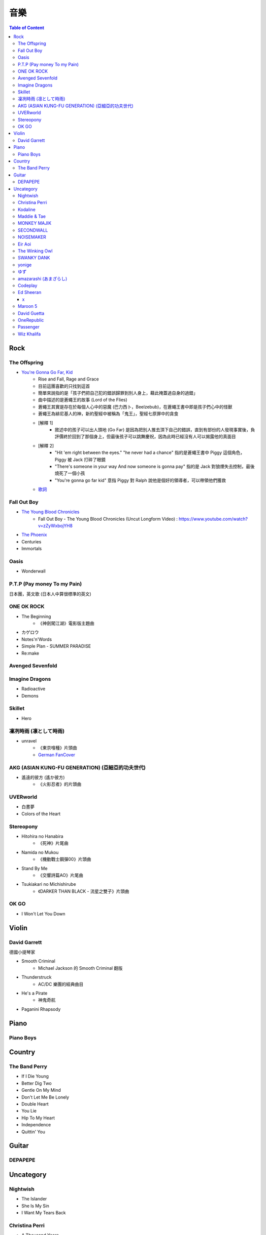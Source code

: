 ========================================
音樂
========================================

.. contents:: Table of Content


Rock
========================================

The Offspring
------------------------------

* `You're Gonna Go Far, Kid <https://www.youtube.com/watch?v=5_LxyhCJpsM>`_
    - Rise and Fall, Rage and Grace
    - 目前這團喜歡的只找到這首
    - 簡單來說指的是「孩子們把自己犯的錯誤歸罪到別人身上，藉此掩蓋過自身的過錯」
    - 曲中描述的是蒼蠅王的故事 (Lord of the Flies)
    - 蒼蠅王其實是存在於每個人心中的惡魔 (巴力西卜，Beelzebub)，在蒼蠅王書中即是孩子們心中的怪獸
    - 蒼蠅王為緋尼基人的神，新約聖經中被稱為「鬼王」，聖經七原罪中的貪食
    - [解釋 1]
        + 敘述中的孩子可以出人頭地 (Go Far) 是因為把別人推去頂下自己的錯誤，直到有部份的人發現事實後，負評價終於回到了那個身上，但最後孩子可以跳舞慶祝，因為此時已經沒有人可以揭露他的真面目
    - [解釋 2]
        + "Hit 'em right between the eyes." "he never had a chance" 指的是蒼蠅王書中 Piggy 這個角色，Piggy 被 Jack 打碎了眼鏡
        + "There's someone in your way And now someone is gonna pay" 指的是 Jack 對狼煙失去控制，最後燒死了一個小孩
        + "You're gonna go far kid" 意指 Piggy 對 Ralph 說他是個好的領導者，可以帶領他們獲救
    - `歌詞 <http://leosheng.tw/2014-02-15-260/>`_


Fall Out Boy
------------------------------

* `The Young Blood Chronicles <https://en.wikipedia.org/wiki/The_Young_Blood_Chronicles>`_
    - Fall Out Boy - The Young Blood Chronicles (Uncut Longform Video) : https://www.youtube.com/watch?v=zZyWxbojYH8

* `The Phoenix <https://www.youtube.com/watch?v=5hDZbroaQDc>`_
* Centuries
* Immortals


Oasis
------------------------------

* Wonderwall


P.T.P (Pay money To my Pain)
------------------------------

日本團，英文歌 (日本人中算很標準的英文)


ONE OK ROCK
------------------------------

* The Beginning
    - 《神劍闖江湖》電影版主題曲
* カゲロウ
* Notes'n'Words
* Simple Plan - SUMMER PARADISE
* Re:make


Avenged Sevenfold
------------------------------

Imagine Dragons
------------------------------

* Radioactive
* Demons

Skillet
------------------------------

* Hero

凜冽時雨 (凛として時雨)
------------------------------

* unravel
    - 《東京喰種》片頭曲
    - `German FanCover <https://www.youtube.com/watch?v=05uUXURvLAA>`_

AKG (ASIAN KUNG-FU GENERATION) (亞細亞的功夫世代)
-------------------------------------------------

* 遙遠的彼方 (遙か彼方)
    - 《火影忍者》的片頭曲

UVERworld
------------------------------

* 白晝夢
* Colors of the Heart

Stereopony
------------------------------

* Hitohira no Hanabira
    - 《死神》片尾曲
* Namida no Mukou
    - 《機動戰士鋼彈00》片頭曲
* Stand By Me
    - 《交響詩篇AO》片尾曲
* Tsukiakari no Michishirube
    - 《DARKER THAN BLACK - 流星之雙子》片頭曲

OK GO
------------------------------

* I Won't Let You Down


Violin
========================================

David Garrett
------------------------------

德國小提琴家

* Smooth Criminal
    - Michael Jackson 的 Smooth Criminal 翻版
* Thunderstruck
    - AC/DC 樂團的經典曲目
* He's a Pirate
    - 神鬼奇航
* Paganini Rhapsody


Piano
========================================

Piano Boys
------------------------------


Country
========================================

The Band Perry
------------------------------

* If I Die Young
* Better Dig Two
* Gentle On My Mind
* Don't Let Me Be Lonely
* Double Heart

* You Lie
* Hip To My Heart
* Independence
* Quittin' You


Guitar
========================================

DEPAPEPE
------------------------------



Uncategory
========================================

Nightwish
------------------------------

* The Islander
* She Is My Sin
* I Want My Tears Back

Christina Perri
------------------------------

* A Thousand Years


Kodaline
------------------------------

* High Hopes

Maddie & Tae
------------------------------

MONKEY MAJIK
------------------------------

* Headlight
* If

SECONDWALL
------------------------------

* アイデンティティ
* 君の世界を

NOISEMAKER
------------------------------

* Oblivion

Eir Aoi
------------------------------

* GENESIS

The Winking Owl
------------------------------

* Precious
* Star
* Change Your Destiny
* The Ocean Floor

SWANKY DANK
------------------------------

* Sink Like a Stone

yonige
------------------------------

* さよならアイデンティティー

ゆず
------------------------------

* 表裏一体
    - 《獵人》第二季片尾曲


amazarashi (あまざらし)
------------------------------

Codeplay
------------------------------

* Yellow

Ed Sheeran
------------------------------

+
++++++++++++++++++++

* Lego House
* The A Team
* Grade 8

x
++++++++++++++++++++

* One
* I'm A Mess
* Sing
* Don't
* Nina
* Photograph
* Bloodstream
* Tenerife Sea
* Runaway
* The Man
* Thinking Out Loud
* Afire Love
* Shirtsleeves
* I See Fire


Maroon 5
------------------------------

* Moves Like Jagger
* Payphone
* Sunday Morning
* Sugar
* One More Night
* Maps
* She Will Be Loved
* Love Sombody
* It Was Always You
* Wipe Your Eyes

David Guetta
------------------------------

* Titanium

OneRepublic
------------------------------

* Counting Stars


Passenger
------------------------------

* Let Her Go


Wiz Khalifa
------------------------------

* See You Again

